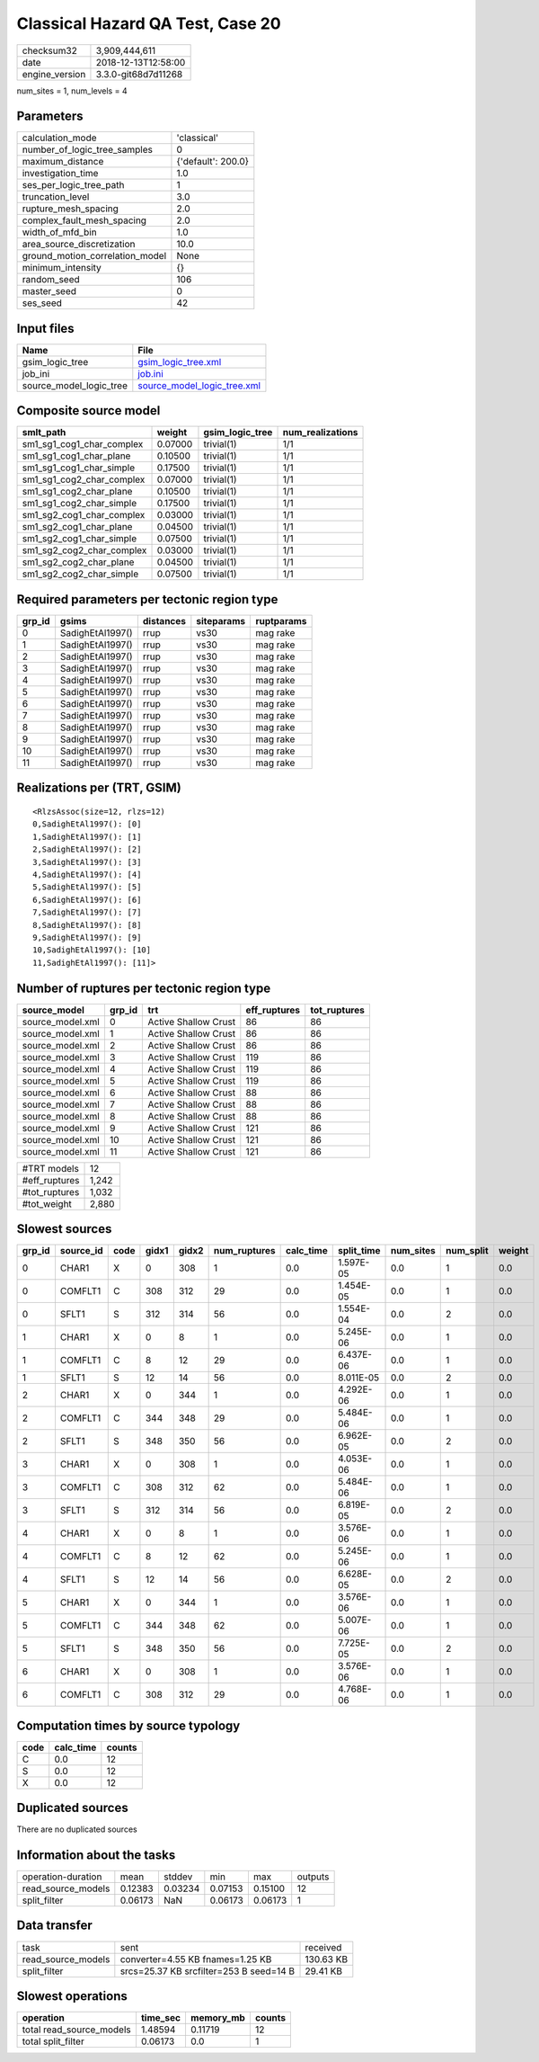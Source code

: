 Classical Hazard QA Test, Case 20
=================================

============== ===================
checksum32     3,909,444,611      
date           2018-12-13T12:58:00
engine_version 3.3.0-git68d7d11268
============== ===================

num_sites = 1, num_levels = 4

Parameters
----------
=============================== ==================
calculation_mode                'classical'       
number_of_logic_tree_samples    0                 
maximum_distance                {'default': 200.0}
investigation_time              1.0               
ses_per_logic_tree_path         1                 
truncation_level                3.0               
rupture_mesh_spacing            2.0               
complex_fault_mesh_spacing      2.0               
width_of_mfd_bin                1.0               
area_source_discretization      10.0              
ground_motion_correlation_model None              
minimum_intensity               {}                
random_seed                     106               
master_seed                     0                 
ses_seed                        42                
=============================== ==================

Input files
-----------
======================= ============================================================
Name                    File                                                        
======================= ============================================================
gsim_logic_tree         `gsim_logic_tree.xml <gsim_logic_tree.xml>`_                
job_ini                 `job.ini <job.ini>`_                                        
source_model_logic_tree `source_model_logic_tree.xml <source_model_logic_tree.xml>`_
======================= ============================================================

Composite source model
----------------------
========================= ======= =============== ================
smlt_path                 weight  gsim_logic_tree num_realizations
========================= ======= =============== ================
sm1_sg1_cog1_char_complex 0.07000 trivial(1)      1/1             
sm1_sg1_cog1_char_plane   0.10500 trivial(1)      1/1             
sm1_sg1_cog1_char_simple  0.17500 trivial(1)      1/1             
sm1_sg1_cog2_char_complex 0.07000 trivial(1)      1/1             
sm1_sg1_cog2_char_plane   0.10500 trivial(1)      1/1             
sm1_sg1_cog2_char_simple  0.17500 trivial(1)      1/1             
sm1_sg2_cog1_char_complex 0.03000 trivial(1)      1/1             
sm1_sg2_cog1_char_plane   0.04500 trivial(1)      1/1             
sm1_sg2_cog1_char_simple  0.07500 trivial(1)      1/1             
sm1_sg2_cog2_char_complex 0.03000 trivial(1)      1/1             
sm1_sg2_cog2_char_plane   0.04500 trivial(1)      1/1             
sm1_sg2_cog2_char_simple  0.07500 trivial(1)      1/1             
========================= ======= =============== ================

Required parameters per tectonic region type
--------------------------------------------
====== ================ ========= ========== ==========
grp_id gsims            distances siteparams ruptparams
====== ================ ========= ========== ==========
0      SadighEtAl1997() rrup      vs30       mag rake  
1      SadighEtAl1997() rrup      vs30       mag rake  
2      SadighEtAl1997() rrup      vs30       mag rake  
3      SadighEtAl1997() rrup      vs30       mag rake  
4      SadighEtAl1997() rrup      vs30       mag rake  
5      SadighEtAl1997() rrup      vs30       mag rake  
6      SadighEtAl1997() rrup      vs30       mag rake  
7      SadighEtAl1997() rrup      vs30       mag rake  
8      SadighEtAl1997() rrup      vs30       mag rake  
9      SadighEtAl1997() rrup      vs30       mag rake  
10     SadighEtAl1997() rrup      vs30       mag rake  
11     SadighEtAl1997() rrup      vs30       mag rake  
====== ================ ========= ========== ==========

Realizations per (TRT, GSIM)
----------------------------

::

  <RlzsAssoc(size=12, rlzs=12)
  0,SadighEtAl1997(): [0]
  1,SadighEtAl1997(): [1]
  2,SadighEtAl1997(): [2]
  3,SadighEtAl1997(): [3]
  4,SadighEtAl1997(): [4]
  5,SadighEtAl1997(): [5]
  6,SadighEtAl1997(): [6]
  7,SadighEtAl1997(): [7]
  8,SadighEtAl1997(): [8]
  9,SadighEtAl1997(): [9]
  10,SadighEtAl1997(): [10]
  11,SadighEtAl1997(): [11]>

Number of ruptures per tectonic region type
-------------------------------------------
================ ====== ==================== ============ ============
source_model     grp_id trt                  eff_ruptures tot_ruptures
================ ====== ==================== ============ ============
source_model.xml 0      Active Shallow Crust 86           86          
source_model.xml 1      Active Shallow Crust 86           86          
source_model.xml 2      Active Shallow Crust 86           86          
source_model.xml 3      Active Shallow Crust 119          86          
source_model.xml 4      Active Shallow Crust 119          86          
source_model.xml 5      Active Shallow Crust 119          86          
source_model.xml 6      Active Shallow Crust 88           86          
source_model.xml 7      Active Shallow Crust 88           86          
source_model.xml 8      Active Shallow Crust 88           86          
source_model.xml 9      Active Shallow Crust 121          86          
source_model.xml 10     Active Shallow Crust 121          86          
source_model.xml 11     Active Shallow Crust 121          86          
================ ====== ==================== ============ ============

============= =====
#TRT models   12   
#eff_ruptures 1,242
#tot_ruptures 1,032
#tot_weight   2,880
============= =====

Slowest sources
---------------
====== ========= ==== ===== ===== ============ ========= ========== ========= ========= ======
grp_id source_id code gidx1 gidx2 num_ruptures calc_time split_time num_sites num_split weight
====== ========= ==== ===== ===== ============ ========= ========== ========= ========= ======
0      CHAR1     X    0     308   1            0.0       1.597E-05  0.0       1         0.0   
0      COMFLT1   C    308   312   29           0.0       1.454E-05  0.0       1         0.0   
0      SFLT1     S    312   314   56           0.0       1.554E-04  0.0       2         0.0   
1      CHAR1     X    0     8     1            0.0       5.245E-06  0.0       1         0.0   
1      COMFLT1   C    8     12    29           0.0       6.437E-06  0.0       1         0.0   
1      SFLT1     S    12    14    56           0.0       8.011E-05  0.0       2         0.0   
2      CHAR1     X    0     344   1            0.0       4.292E-06  0.0       1         0.0   
2      COMFLT1   C    344   348   29           0.0       5.484E-06  0.0       1         0.0   
2      SFLT1     S    348   350   56           0.0       6.962E-05  0.0       2         0.0   
3      CHAR1     X    0     308   1            0.0       4.053E-06  0.0       1         0.0   
3      COMFLT1   C    308   312   62           0.0       5.484E-06  0.0       1         0.0   
3      SFLT1     S    312   314   56           0.0       6.819E-05  0.0       2         0.0   
4      CHAR1     X    0     8     1            0.0       3.576E-06  0.0       1         0.0   
4      COMFLT1   C    8     12    62           0.0       5.245E-06  0.0       1         0.0   
4      SFLT1     S    12    14    56           0.0       6.628E-05  0.0       2         0.0   
5      CHAR1     X    0     344   1            0.0       3.576E-06  0.0       1         0.0   
5      COMFLT1   C    344   348   62           0.0       5.007E-06  0.0       1         0.0   
5      SFLT1     S    348   350   56           0.0       7.725E-05  0.0       2         0.0   
6      CHAR1     X    0     308   1            0.0       3.576E-06  0.0       1         0.0   
6      COMFLT1   C    308   312   29           0.0       4.768E-06  0.0       1         0.0   
====== ========= ==== ===== ===== ============ ========= ========== ========= ========= ======

Computation times by source typology
------------------------------------
==== ========= ======
code calc_time counts
==== ========= ======
C    0.0       12    
S    0.0       12    
X    0.0       12    
==== ========= ======

Duplicated sources
------------------
There are no duplicated sources

Information about the tasks
---------------------------
================== ======= ======= ======= ======= =======
operation-duration mean    stddev  min     max     outputs
read_source_models 0.12383 0.03234 0.07153 0.15100 12     
split_filter       0.06173 NaN     0.06173 0.06173 1      
================== ======= ======= ======= ======= =======

Data transfer
-------------
================== ======================================= =========
task               sent                                    received 
read_source_models converter=4.55 KB fnames=1.25 KB        130.63 KB
split_filter       srcs=25.37 KB srcfilter=253 B seed=14 B 29.41 KB 
================== ======================================= =========

Slowest operations
------------------
======================== ======== ========= ======
operation                time_sec memory_mb counts
======================== ======== ========= ======
total read_source_models 1.48594  0.11719   12    
total split_filter       0.06173  0.0       1     
======================== ======== ========= ======
